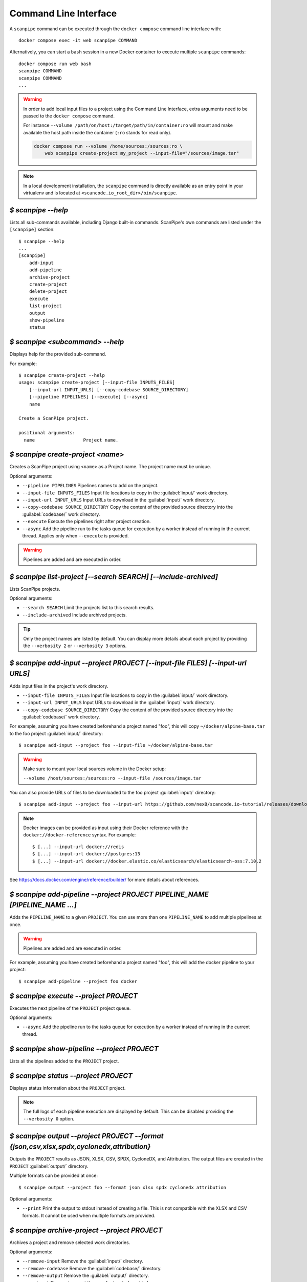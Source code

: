 .. _command_line_interface:

Command Line Interface
======================

A ``scanpipe`` command can be executed through the ``docker compose`` command line
interface with::

    docker compose exec -it web scanpipe COMMAND

Alternatively, you can start a ``bash`` session in a new Docker container to execute
multiple ``scanpipe`` commands::

    docker compose run web bash
    scanpipe COMMAND
    scanpipe COMMAND
    ...

.. warning::
    In order to add local input files to a project using the Command Line Interface,
    extra arguments need to be passed to the ``docker compose`` command.

    For instance ``--volume /path/on/host:/target/path/in/container:ro``
    will mount and make available the host path inside the container (``:ro`` stands
    for read only).

    .. code-block:: bash

        docker compose run --volume /home/sources:/sources:ro \
            web scanpipe create-project my_project --input-file="/sources/image.tar"

.. note::
    In a local development installation, the ``scanpipe`` command is directly
    available as an entry point in your virtualenv and is located at
    ``<scancode.io_root_dir>/bin/scanpipe``.

`$ scanpipe --help`
-------------------

Lists all sub-commands available, including Django built-in commands.
ScanPipe's own commands are listed under the ``[scanpipe]`` section::

    $ scanpipe --help
    ...
    [scanpipe]
        add-input
        add-pipeline
        archive-project
        create-project
        delete-project
        execute
        list-project
        output
        show-pipeline
        status


`$ scanpipe <subcommand> --help`
--------------------------------

Displays help for the provided sub-command.

For example::

    $ scanpipe create-project --help
    usage: scanpipe create-project [--input-file INPUTS_FILES]
        [--input-url INPUT_URLS] [--copy-codebase SOURCE_DIRECTORY]
        [--pipeline PIPELINES] [--execute] [--async]
        name

    Create a ScanPipe project.

    positional arguments:
      name                  Project name.


`$ scanpipe create-project <name>`
----------------------------------

Creates a ScanPipe project using ``<name>`` as a Project name. The project name
must be unique.

Optional arguments:

- ``--pipeline PIPELINES`` Pipelines names to add on the project.

- ``--input-file INPUTS_FILES`` Input file locations to copy in the :guilabel:`input/`
  work directory.

- ``--input-url INPUT_URLS`` Input URLs to download in the :guilabel:`input/` work
  directory.

- ``--copy-codebase SOURCE_DIRECTORY`` Copy the content of the provided source directory
  into the :guilabel:`codebase/` work directory.

- ``--execute`` Execute the pipelines right after project creation.

- ``--async`` Add the pipeline run to the tasks queue for execution by a worker instead
  of running in the current thread.
  Applies only when ``--execute`` is provided.

.. warning::
    Pipelines are added and are executed in order.


`$ scanpipe list-project [--search SEARCH] [--include-archived]`
----------------------------------------------------------------

Lists ScanPipe projects.

Optional arguments:

- ``--search SEARCH`` Limit the projects list to this search results.

- ``--include-archived`` Include archived projects.

.. tip::
    Only the project names are listed by default. You can display more details
    about each project by providing the ``--verbosity 2`` or ``--verbosity 3``
    options.


`$ scanpipe add-input --project PROJECT [--input-file FILES] [--input-url URLS]`
--------------------------------------------------------------------------------

Adds input files in the project's work directory.

- ``--input-file INPUTS_FILES`` Input file locations to copy in the :guilabel:`input/`
  work directory.

- ``--input-url INPUT_URLS`` Input URLs to download in the :guilabel:`input/` work
  directory.

- ``--copy-codebase SOURCE_DIRECTORY`` Copy the content of the provided source directory
  into the :guilabel:`codebase/` work directory.

For example, assuming you have created beforehand a project named "foo", this will
copy ``~/docker/alpine-base.tar`` to the foo project :guilabel:`input/` directory::

    $ scanpipe add-input --project foo --input-file ~/docker/alpine-base.tar

.. warning::
    Make sure to mount your local sources volume in the Docker setup:

    ``--volume /host/sources:/sources:ro --input-file /sources/image.tar``

You can also provide URLs of files to be downloaded to the foo project
:guilabel:`input/` directory::

    $ scanpipe add-input --project foo --input-url https://github.com/nexB/scancode.io-tutorial/releases/download/sample-images/30-alpine-nickolashkraus-staticbox-latest.tar

.. note:: Docker images can be provided as input using their Docker reference
    with the ``docker://docker-reference`` syntax. For example::

    $ [...] --input-url docker://redis
    $ [...] --input-url docker://postgres:13
    $ [...] --input-url docker://docker.elastic.co/elasticsearch/elasticsearch-oss:7.10.2

See https://docs.docker.com/engine/reference/builder/ for more details about
references.


`$ scanpipe add-pipeline --project PROJECT PIPELINE_NAME [PIPELINE_NAME ...]`
-----------------------------------------------------------------------------

Adds the ``PIPELINE_NAME`` to a given ``PROJECT``.
You can use more than one ``PIPELINE_NAME`` to add multiple pipelines at once.

.. warning::
    Pipelines are added and are executed in order.

For example, assuming you have created beforehand a project named "foo", this will
add the docker pipeline to your project::

    $ scanpipe add-pipeline --project foo docker


`$ scanpipe execute --project PROJECT`
--------------------------------------

Executes the next pipeline of the ``PROJECT`` project queue.

Optional arguments:

- ``--async`` Add the pipeline run to the tasks queue for execution by a worker instead
  of running in the current thread.

`$ scanpipe show-pipeline --project PROJECT`
--------------------------------------------

Lists all the pipelines added to the ``PROJECT`` project.


`$ scanpipe status --project PROJECT`
-------------------------------------

Displays status information about the ``PROJECT`` project.

.. note::
    The full logs of each pipeline execution are displayed by default.
    This can be disabled providing the ``--verbosity 0`` option.


`$ scanpipe output --project PROJECT --format {json,csv,xlsx,spdx,cyclonedx,attribution}`
-----------------------------------------------------------------------------------------

Outputs the ``PROJECT`` results as JSON, XLSX, CSV, SPDX, CycloneDX, and Attribution.
The output files are created in the ``PROJECT`` :guilabel:`output/` directory.

Multiple formats can be provided at once::

    $ scanpipe output --project foo --format json xlsx spdx cyclonedx attribution

Optional arguments:

- ``--print`` Print the output to stdout instead of creating a file. This is not
  compatible with the XLSX and CSV formats.
  It cannot be used when multiple formats are provided.


`$ scanpipe archive-project --project PROJECT`
----------------------------------------------

Archives a project and remove selected work directories.

Optional arguments:

- ``--remove-input`` Remove the :guilabel:`input/` directory.
- ``--remove-codebase`` Remove the :guilabel:`codebase/` directory.
- ``--remove-output`` Remove the :guilabel:`output/` directory.
- ``--no-input`` Does not prompt the user for input of any kind.


`$ scanpipe reset-project --project PROJECT`
--------------------------------------------

Resets a project removing all database entrie and all data on disks except for
the input/ directory.

Optional arguments:

- ``--no-input`` Does not prompt the user for input of any kind.


`$ scanpipe delete-project --project PROJECT`
---------------------------------------------

Deletes a project and its related work directories.

Optional arguments:

- ``--no-input`` Does not prompt the user for input of any kind.


.. _cli_create_user:

`$ scanpipe create-user <username>`
-----------------------------------

.. note:: This command is to be used when ScanCode.io's authentication system
  :ref:`scancodeio_settings_require_authentication` is enabled.

Creates a user and generates an API key for authentication.

You will be prompted for a password. After you enter one, the user will be created
immediately.

The API key for the new user account will be displayed on the terminal output.

.. code-block:: console

    User <username> created with API key: abcdef123456

The API key can also be retrieved from the :guilabel:`Profile settings` menu in the UI.

.. warning::
    Your API key is like a password and should be treated with the same care.

By default, this command will prompt for a password for the new user account.
When run non-interactively with the ``--no-input`` option, no password will be set,
and the user account will only be able to authenticate with the REST API using its
API key.

Optional arguments:

- ``--no-input`` Does not prompt the user for input of any kind.
